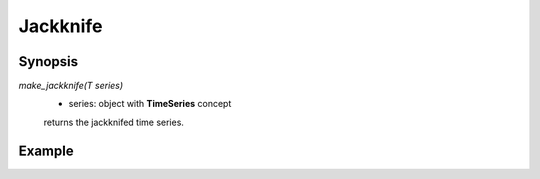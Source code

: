 .. highlight:: c

Jackknife
============

Synopsis
---------


`make_jackknife(T series)` 
 - series: object with **TimeSeries** concept

 returns the jackknifed time series.





Example
---------

.. compileblock:: 

  #include <triqs/statistics.hpp>
  using namespace triqs::statistics;
  int main(){
   observable<double> A;
   A<<1.;A<<1.5;A<<.2;A<<1.1;
   auto A_j = make_jackknife(A);
   std::cout << A_j << std::endl;
   return 0;
  }

